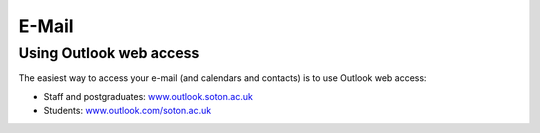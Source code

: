 E-Mail
======

Using Outlook web access
------------------------

The easiest way to access your e-mail (and calendars and contacts) is to use 
Outlook web access:

* Staff and postgraduates: `www.outlook.soton.ac.uk <www.outlook.soton.ac.uk>`_
* Students: `www.outlook.com/soton.ac.uk <www.outlook.com/soton.ac.uk>`_
